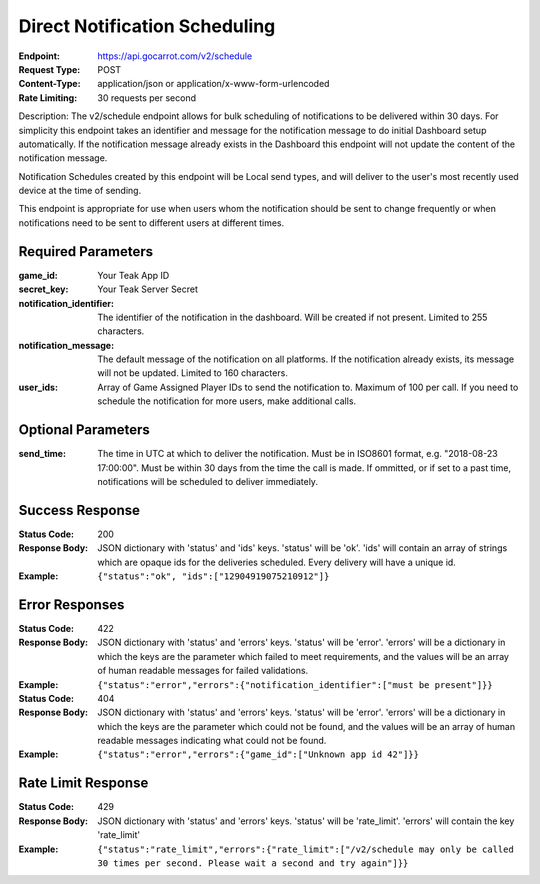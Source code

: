 Direct Notification Scheduling
==============================

:Endpoint: https://api.gocarrot.com/v2/schedule
:Request Type: POST
:Content-Type: application/json or application/x-www-form-urlencoded
:Rate Limiting: 30 requests per second

Description: The v2/schedule endpoint allows for bulk scheduling of notifications to be delivered within 30 days. For simplicity this endpoint takes an identifier and message for the notification message to do initial Dashboard setup automatically. If the notification message already exists in the Dashboard this endpoint will not update the content of the notification message.

Notification Schedules created by this endpoint will be Local send types, and will deliver to the user's most recently used device at the time of sending.

This endpoint is appropriate for use when users whom the notification should be sent to change frequently or when notifications need to be sent to different users at different times.

Required Parameters
-------------------

:game_id: Your Teak App ID
:secret_key: Your Teak Server Secret
:notification_identifier: The identifier of the notification in the dashboard. Will be created if not present. Limited to 255 characters.
:notification_message: The default message of the notification on all platforms. If the notification already exists, its message will not be updated. Limited to 160 characters.
:user_ids: Array of Game Assigned Player IDs to send the notification to. Maximum of 100 per call. If you need to schedule the notification for more users, make additional calls.

Optional Parameters
-------------------

:send_time: The time in UTC at which to deliver the notification. Must be in ISO8601 format, e.g. "2018-08-23 17:00:00". Must be within 30 days from the time the call is made. If ommitted, or if set to a past time, notifications will be scheduled to deliver immediately.

Success Response
----------------

:Status Code: 200
:Response Body: JSON dictionary with 'status' and 'ids' keys. 'status' will be 'ok'. 'ids' will contain an array of strings which are opaque ids for the deliveries scheduled. Every delivery will have a unique id.
:Example: ``{"status":"ok", "ids":["12904919075210912"]}``

Error Responses
--------------
:Status Code: 422
:Response Body: JSON dictionary with 'status' and 'errors' keys. 'status' will be 'error'. 'errors' will be a dictionary in which the keys are the parameter which failed to meet requirements, and the values will be an array of human readable messages for failed validations.
:Example: ``{"status":"error","errors":{"notification_identifier":["must be present"]}}``

:Status Code: 404
:Response Body: JSON dictionary with 'status' and 'errors' keys. 'status' will be 'error'. 'errors' will be a dictionary in which the keys are the parameter which could not be found, and the values will be an array of human readable messages indicating what could not be found.
:Example: ``{"status":"error","errors":{"game_id":["Unknown app id 42"]}}``

Rate Limit Response
-------------------
:Status Code: 429
:Response Body: JSON dictionary with 'status' and 'errors' keys. 'status' will be 'rate_limit'. 'errors' will contain the key 'rate_limit'
:Example: ``{"status":"rate_limit","errors":{"rate_limit":["/v2/schedule may only be called 30 times per second. Please wait a second and try again"]}}``
